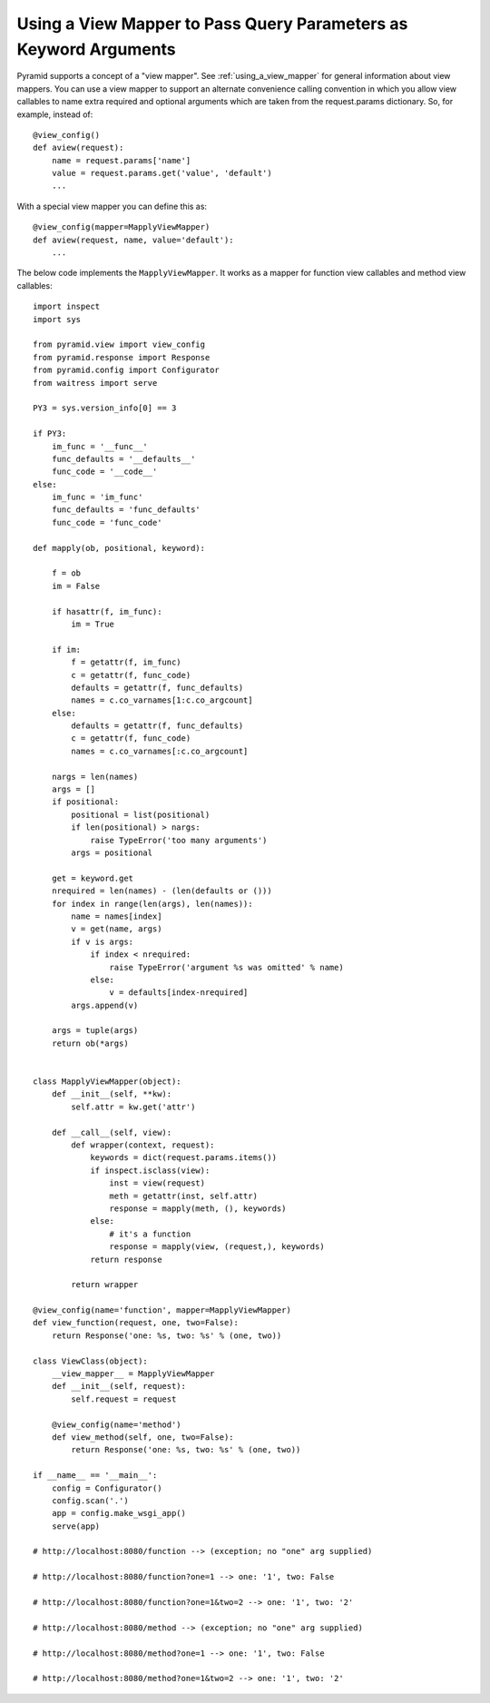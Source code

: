 Using a View Mapper to Pass Query Parameters as Keyword Arguments
%%%%%%%%%%%%%%%%%%%%%%%%%%%%%%%%%%%%%%%%%%%%%%%%%%%%%%%%%%%%%%%%%

Pyramid supports a concept of a "view mapper".  See
:ref:`using_a_view_mapper` for general information about view mappers.  You
can use a view mapper to support an alternate convenience calling convention
in which you allow view callables to name extra required and optional
arguments which are taken from the request.params dictionary.  So, for
example, instead of::

   @view_config()
   def aview(request):
       name = request.params['name']
       value = request.params.get('value', 'default')
       ...

With a special view mapper you can define this as::

   @view_config(mapper=MapplyViewMapper)
   def aview(request, name, value='default'):
       ...

The below code implements the ``MapplyViewMapper``.  It works as a mapper for
function view callables and method view callables::

    import inspect
    import sys

    from pyramid.view import view_config
    from pyramid.response import Response
    from pyramid.config import Configurator
    from waitress import serve

    PY3 = sys.version_info[0] == 3

    if PY3:
        im_func = '__func__'
        func_defaults = '__defaults__'
        func_code = '__code__'
    else:
        im_func = 'im_func'
        func_defaults = 'func_defaults'
        func_code = 'func_code'

    def mapply(ob, positional, keyword):

        f = ob
        im = False

        if hasattr(f, im_func):
            im = True

        if im:
            f = getattr(f, im_func)
            c = getattr(f, func_code)
            defaults = getattr(f, func_defaults)
            names = c.co_varnames[1:c.co_argcount]
        else:
            defaults = getattr(f, func_defaults)
            c = getattr(f, func_code)
            names = c.co_varnames[:c.co_argcount]

        nargs = len(names)
        args = []
        if positional:
            positional = list(positional)
            if len(positional) > nargs:
                raise TypeError('too many arguments')
            args = positional

        get = keyword.get
        nrequired = len(names) - (len(defaults or ()))
        for index in range(len(args), len(names)):
            name = names[index]
            v = get(name, args)
            if v is args:
                if index < nrequired:
                    raise TypeError('argument %s was omitted' % name)
                else:
                    v = defaults[index-nrequired]
            args.append(v)

        args = tuple(args)
        return ob(*args)

        
    class MapplyViewMapper(object): 
        def __init__(self, **kw):
            self.attr = kw.get('attr')

        def __call__(self, view):
            def wrapper(context, request):
                keywords = dict(request.params.items())
                if inspect.isclass(view):
                    inst = view(request)
                    meth = getattr(inst, self.attr)
                    response = mapply(meth, (), keywords)
                else:
                    # it's a function
                    response = mapply(view, (request,), keywords)
                return response

            return wrapper

    @view_config(name='function', mapper=MapplyViewMapper)
    def view_function(request, one, two=False):
        return Response('one: %s, two: %s' % (one, two))

    class ViewClass(object):
        __view_mapper__ = MapplyViewMapper
        def __init__(self, request):
            self.request = request

        @view_config(name='method')
        def view_method(self, one, two=False):
            return Response('one: %s, two: %s' % (one, two))

    if __name__ == '__main__':
        config = Configurator()
        config.scan('.')
        app = config.make_wsgi_app()
        serve(app)

    # http://localhost:8080/function --> (exception; no "one" arg supplied)

    # http://localhost:8080/function?one=1 --> one: '1', two: False

    # http://localhost:8080/function?one=1&two=2 --> one: '1', two: '2'

    # http://localhost:8080/method --> (exception; no "one" arg supplied)

    # http://localhost:8080/method?one=1 --> one: '1', two: False

    # http://localhost:8080/method?one=1&two=2 --> one: '1', two: '2'
